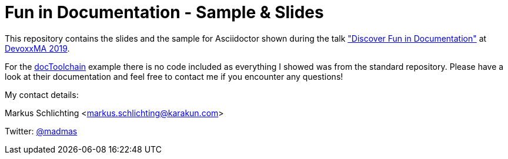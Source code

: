 = Fun in Documentation - Sample & Slides

This repository contains the slides and the sample for Asciidoctor shown during the talk https://cfp.devoxx.ma/2019/talk/KZK-9624/Discover_Fun_in_Documentation["Discover Fun in Documentation"] at https://www.devoxx.ma/[DevoxxMA 2019].

For the https://doctoolchain.github.io/docToolchain/[docToolchain] example there is no code included as everything I showed was from the standard repository. Please have a look at their documentation and feel free to contact me if you encounter any questions!

My contact details:

Markus Schlichting <markus.schlichting@karakun.com>

Twitter: https://twitter.com/madmas[@madmas]